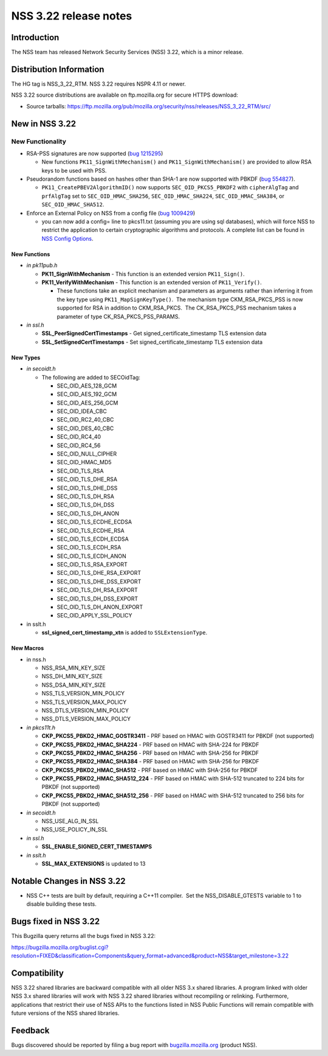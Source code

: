 ======================
NSS 3.22 release notes
======================
.. _Introduction:

Introduction
------------

The NSS team has released Network Security Services (NSS) 3.22, which is
a minor release.

.. _Distribution_Information:

Distribution Information
------------------------

The HG tag is NSS_3_22_RTM. NSS 3.22 requires NSPR 4.11 or newer.

NSS 3.22 source distributions are available on ftp.mozilla.org for
secure HTTPS download:

-  Source tarballs:
   https://ftp.mozilla.org/pub/mozilla.org/security/nss/releases/NSS_3_22_RTM/src/

.. _New_in_NSS_3.22:

New in NSS 3.22
---------------

.. _New_Functionality:

New Functionality
~~~~~~~~~~~~~~~~~

-  RSA-PSS signatures are now supported (`bug
   1215295 <https://bugzilla.mozilla.org/show_bug.cgi?id=1215295>`__)

   -  New functions ``PK11_SignWithMechanism()`` and
      ``PK11_SignWithMechanism()`` are provided to allow RSA keys to be
      used with PSS.

-  Pseudorandom functions based on hashes other than SHA-1 are now
   supported with PBKDF (`bug
   554827 <https://bugzilla.mozilla.org/show_bug.cgi?id=554827>`__).

   -  ``PK11_CreatePBEV2AlgorithmID()`` now supports
      ``SEC_OID_PKCS5_PBKDF2`` with ``cipherAlgTag`` and ``prfAlgTag``
      set to ``SEC_OID_HMAC_SHA256``, ``SEC_OID_HMAC_SHA224``,
      ``SEC_OID_HMAC_SHA384``, or ``SEC_OID_HMAC_SHA512``.

-  Enforce an External Policy on NSS from a config file (`bug
   1009429 <https://bugzilla.mozilla.org/show_bug.cgi?id=1009429>`__)

   -  you can now add a config= line to pkcs11.txt (assuming you are
      using sql databases), which will force NSS to restrict the
      application to certain cryptographic algorithms and protocols. A
      complete list can be found in `NSS Config
      Options </en-US/docs/NSS_Config_Options>`__.

.. _New_Functions:

New Functions
^^^^^^^^^^^^^

-  *in pk11pub.h*

   -  **PK11_SignWithMechanism** - This function is an extended version
      ``PK11_Sign()``.
   -  **PK11_VerifyWithMechanism** - This function is an extended
      version of ``PK11_Verify()``.

      -  These functions take an explicit mechanism and parameters as
         arguments rather than inferring it from the key type using
         ``PK11_MapSignKeyType()``.  The mechanism type CKM_RSA_PKCS_PSS
         is now supported for RSA in addition to CKM_RSA_PKCS.  The
         CK_RSA_PKCS_PSS mechanism takes a parameter of type
         CK_RSA_PKCS_PSS_PARAMS.

-  *in ssl.h*

   -  **SSL_PeerSignedCertTimestamps** - Get
      signed_certificate_timestamp TLS extension data
   -  **SSL_SetSignedCertTimestamps** - Set signed_certificate_timestamp
      TLS extension data

.. _New_Types:

New Types
^^^^^^^^^

-  *in secoidt.h*

   -  The following are added to SECOidTag:

      -  SEC_OID_AES_128_GCM
      -  SEC_OID_AES_192_GCM
      -  SEC_OID_AES_256_GCM
      -  SEC_OID_IDEA_CBC
      -  SEC_OID_RC2_40_CBC
      -  SEC_OID_DES_40_CBC
      -  SEC_OID_RC4_40
      -  SEC_OID_RC4_56
      -  SEC_OID_NULL_CIPHER
      -  SEC_OID_HMAC_MD5
      -  SEC_OID_TLS_RSA
      -  SEC_OID_TLS_DHE_RSA
      -  SEC_OID_TLS_DHE_DSS
      -  SEC_OID_TLS_DH_RSA
      -  SEC_OID_TLS_DH_DSS
      -  SEC_OID_TLS_DH_ANON
      -  SEC_OID_TLS_ECDHE_ECDSA
      -  SEC_OID_TLS_ECDHE_RSA
      -  SEC_OID_TLS_ECDH_ECDSA
      -  SEC_OID_TLS_ECDH_RSA
      -  SEC_OID_TLS_ECDH_ANON
      -  SEC_OID_TLS_RSA_EXPORT
      -  SEC_OID_TLS_DHE_RSA_EXPORT
      -  SEC_OID_TLS_DHE_DSS_EXPORT
      -  SEC_OID_TLS_DH_RSA_EXPORT
      -  SEC_OID_TLS_DH_DSS_EXPORT
      -  SEC_OID_TLS_DH_ANON_EXPORT
      -  SEC_OID_APPLY_SSL_POLICY

-  in sslt.h

   -  **ssl_signed_cert_timestamp_xtn** is added to
      ``SSLExtensionType``.

.. _New_Macros:

New Macros
^^^^^^^^^^

-  in nss.h

   -  NSS_RSA_MIN_KEY_SIZE
   -  NSS_DH_MIN_KEY_SIZE
   -  NSS_DSA_MIN_KEY_SIZE
   -  NSS_TLS_VERSION_MIN_POLICY
   -  NSS_TLS_VERSION_MAX_POLICY
   -  NSS_DTLS_VERSION_MIN_POLICY
   -  NSS_DTLS_VERSION_MAX_POLICY

-  *in pkcs11t.h*

   -  **CKP_PKCS5_PBKD2_HMAC_GOSTR3411** - PRF based on HMAC with
      GOSTR3411 for PBKDF (not supported)
   -  **CKP_PKCS5_PBKD2_HMAC_SHA224** - PRF based on HMAC with SHA-224
      for PBKDF
   -  **CKP_PKCS5_PBKD2_HMAC_SHA256** - PRF based on HMAC with SHA-256
      for PBKDF
   -  **CKP_PKCS5_PBKD2_HMAC_SHA384** - PRF based on HMAC with SHA-256
      for PBKDF
   -  **CKP_PKCS5_PBKD2_HMAC_SHA512** - PRF based on HMAC with SHA-256
      for PBKDF
   -  **CKP_PKCS5_PBKD2_HMAC_SHA512_224** - PRF based on HMAC with
      SHA-512 truncated to 224 bits for PBKDF (not supported)
   -  **CKP_PKCS5_PBKD2_HMAC_SHA512_256** - PRF based on HMAC with
      SHA-512 truncated to 256 bits for PBKDF (not supported)

-  *in secoidt.h*

   -  NSS_USE_ALG_IN_SSL
   -  NSS_USE_POLICY_IN_SSL

-  *in ssl.h*

   -  **SSL_ENABLE_SIGNED_CERT_TIMESTAMPS**

-  *in sslt.h*

   -  **SSL_MAX_EXTENSIONS** is updated to 13

.. _Notable_Changes_in_NSS_3.22:

Notable Changes in NSS 3.22
---------------------------

-  NSS C++ tests are built by default, requiring a C++11 compiler.  Set
   the NSS_DISABLE_GTESTS variable to 1 to disable building these tests.

.. _Bugs_fixed_in_NSS_3.22:

Bugs fixed in NSS 3.22
----------------------

This Bugzilla query returns all the bugs fixed in NSS 3.22:

https://bugzilla.mozilla.org/buglist.cgi?resolution=FIXED&classification=Components&query_format=advanced&product=NSS&target_milestone=3.22

.. _Compatibility:

Compatibility
-------------

NSS 3.22 shared libraries are backward compatible with all older NSS 3.x
shared libraries. A program linked with older NSS 3.x shared libraries
will work with NSS 3.22 shared libraries without recompiling or
relinking. Furthermore, applications that restrict their use of NSS APIs
to the functions listed in NSS Public Functions will remain compatible
with future versions of the NSS shared libraries.

.. _Feedback:

Feedback
--------

Bugs discovered should be reported by filing a bug report with
`bugzilla.mozilla.org <https://bugzilla.mozilla.org/enter_bug.cgi?product=NSS>`__
(product NSS).